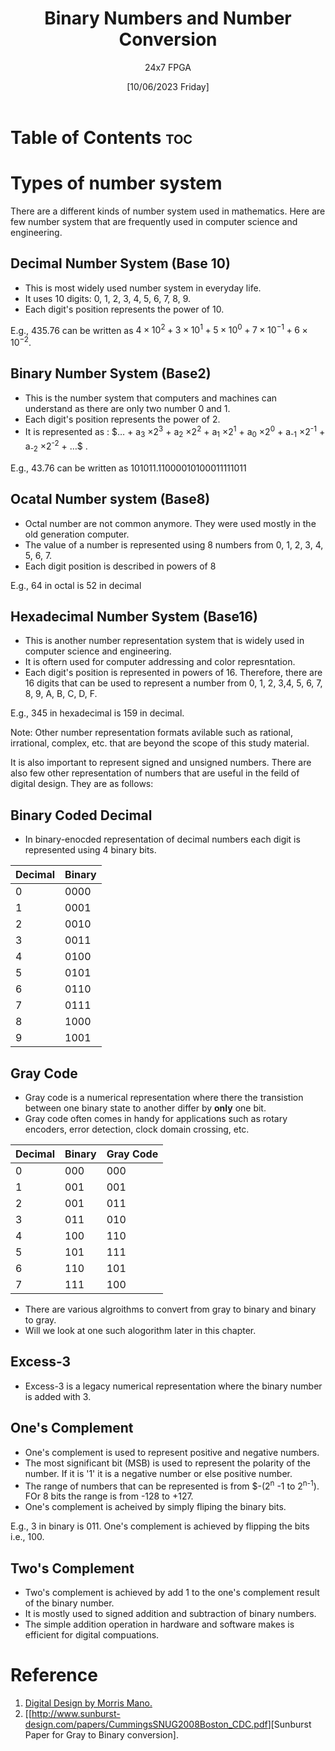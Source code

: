 #+TITLE: Binary Numbers and Number Conversion
#+AUTHOR: 24x7 FPGA
#+Date: [10/06/2023 Friday]
#+Roam_Tags:
#+Startup: showeverything latexpreview
#+Options: toc:2

* Table of Contents :toc: 


* Types of number system

There are a different kinds of number system used in mathematics. Here are few number system that are frequently used in computer science and engineering. 

** Decimal Number System (Base 10)

- This is most widely used number system in everyday life. 
- It uses 10 digits: 0, 1, 2, 3, 4, 5, 6, 7, 8, 9.
- Each digit's position represents the power of 10.

E.g., 435.76 can be written as $4 \times 10^2 + 3 \times 10^1 + 5 \times 10^0 + 7 \times 10^{-1} + 6 \times 10^{-2}$.

** Binary Number System (Base2)

- This is the number system that computers and machines can understand as there are only two number 0 and 1.
- Each digit's position represents the power of 2.
- It is represented as :  $... + a_3 \times 2^3 + a_2 \times 2^2 + a_1 \times 2^1 + a_0 \times 2^0 + a_{-1} \times 2^{-1} + a_{-2} \times 2^{-2} + ...$  .

E.g., 43.76 can be written as 101011.11000010100011111011

** Ocatal Number system (Base8)

- Octal number are not common anymore. They were used mostly in the old generation computer.
- The value of a number is represented using 8 numbers from 0, 1, 2, 3, 4, 5, 6, 7.
- Each digit position is described in powers of 8

E.g., 64 in octal is 52 in decimal


** Hexadecimal Number System (Base16)

- This is another number representation system that is widely used in computer science and engineering.
- It is oftern used for computer addressing and color represntation.
- Each digit's position is represented in powers of 16. Therefore, there are 16 digits that can be used to represent a number from 0, 1, 2, 3,4, 5, 6, 7, 8, 9, A, B, C, D, F.

E.g., 345 in hexadecimal is 159 in decimal.

Note: Other number representation formats avilable such as rational, irrational, complex, etc. that are beyond the scope of this study material. 

It is also important to represent signed and unsigned numbers. There are also few other representation of numbers that are useful in the feild of digital design. They are as follows:

** Binary Coded Decimal

- In binary-enocded representation of decimal numbers each digit is represented using 4 binary bits.

| Decimal | Binary |
|---------+--------|
|       0 |   0000 |
|       1 |   0001 |
|       2 |   0010 |
|       3 |   0011 |
|       4 |   0100 |
|       5 |   0101 |
|       6 |   0110 |
|       7 |   0111 |
|       8 |   1000 |
|       9 |   1001 |
           

** Gray Code

- Gray code is a numerical representation where there the transistion between one binary state to another differ by **only** one bit.
- Gray code often comes in handy for applications such as rotary encoders, error detection, clock domain crossing, etc.

| Decimal | Binary | Gray Code |
|---------+--------+-----------|
|       0 |    000 |       000 |
|       1 |    001 |       001 |
|       2 |    001 |       011 |
|       3 |    011 |       010 |
|       4 |    100 |       110 |
|       5 |    101 |       111 |
|       6 |    110 |       101 |
|       7 |    111 |       100 |

- There are various algroithms to convert from gray to binary and binary to gray. 
- Will we look at one such alogorithm later in this chapter.

** Excess-3

- Excess-3 is a legacy numerical representation where the binary number is added with 3.

** One's Complement

- One's complement is used to represent positive and negative numbers. 
- The most significant bit (MSB) is used to represent the polarity of the number. If it is '1' it is a negative number or else positive number.
- The range of numbers that can be represented is from $-(2^{n} -1 to 2^{n-1}). FOr 8 bits the range is from -128 to +127.
- One's complement is acheived by simply fliping the binary bits.

E.g., 3 in binary is 011. One's complement is achieved by flipping the bits i.e., 100.

** Two's Complement

- Two's complement is achieved by add 1 to the one's complement result of the binary number.
- It is mostly used to signed addition and subtraction of binary numbers.
- The simple addition operation in hardware and software makes is efficient for digital compuations.


* Reference

1. [[https://www.amazon.com/Digital-Design-M-Morris-Mano/dp/013212937X][Digital Design by Morris Mano.]]
2. [[http://www.sunburst-design.com/papers/CummingsSNUG2008Boston_CDC.pdf][Sunburst Paper for Gray to Binary conversion].



